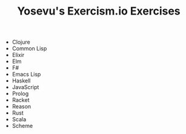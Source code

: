#+TITLE: Yosevu's Exercism.io Exercises

- Clojure
- Common Lisp
- Elixir
- Elm
- F#
- Emacs Lisp
- Haskell
- JavaScript
- Prolog
- Racket
- Reason
- Rust
- Scala
- Scheme
